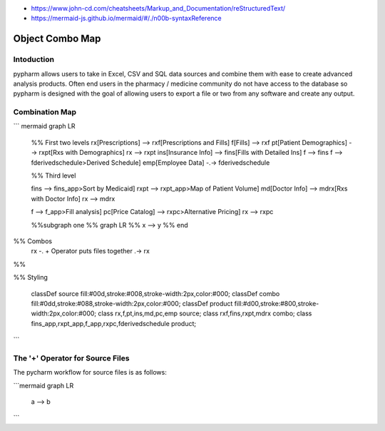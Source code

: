 - https://www.john-cd.com/cheatsheets/Markup_and_Documentation/reStructuredText/
- https://mermaid-js.github.io/mermaid/#/./n00b-syntaxReference

Object Combo Map
===================

Intoduction
------------------------

pypharm allows users to take in Excel, CSV and SQL data sources and combine them with ease to create advanced analysis products.  Often end users in the pharmacy / medicine community do not have access to the database so pypharm is designed with the goal of allowing users to export a file or two from any software and create any output.



Combination Map
------------------------------


``` mermaid
graph LR
    %% First two levels
    rx[Prescriptions] --> rxf[Prescriptions and Fills]
    f[Fills] --> rxf
    pt[Patient Demographics] --> rxpt[Rxs with Demographics]
    rx --> rxpt
    ins[Insurance Info] --> fins[Fills with Detailed Ins]
    f --> fins
    f --> fderivedschedule>Derived Schedule]
    emp[Employee Data] -.-> fderivedschedule

    %% Third level

    fins --> fins_app>Sort by Medicaid]
    rxpt --> rxpt_app>Map of Patient Volume]
    md[Doctor Info] --> mdrx[Rxs with Doctor Info]
    rx --> mdrx

    f --> f_app>Fill analysis]
    pc[Price Catalog] --> rxpc>Alternative Pricing]
    rx --> rxpc

    %%subgraph one
    %%    graph LR
    %%        x --> y
    %%    end


%% Combos
    rx -. + Operator puts files together .-> rx

%%

%% Styling

    classDef source fill:#00d,stroke:#008,stroke-width:2px,color:#000;
    classDef combo fill:#0dd,stroke:#088,stroke-width:2px,color:#000;
    classDef product fill:#d00,stroke:#800,stroke-width:2px,color:#000;
    class rx,f,pt,ins,md,pc,emp source;
    class rxf,fins,rxpt,mdrx combo;
    class fins_app,rxpt_app,f_app,rxpc,fderivedschedule product;

```


The '+' Operator for Source Files
-----------------
The pycharm workflow for source files is as follows:

```mermaid
graph LR
    a --> b

```

